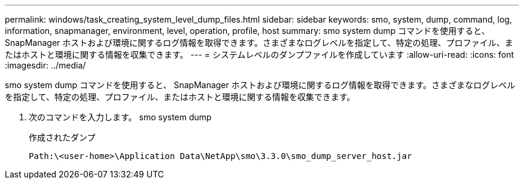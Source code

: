 ---
permalink: windows/task_creating_system_level_dump_files.html 
sidebar: sidebar 
keywords: smo, system, dump, command, log, information, snapmanager, environment, level, operation, profile, host 
summary: smo system dump コマンドを使用すると、 SnapManager ホストおよび環境に関するログ情報を取得できます。さまざまなログレベルを指定して、特定の処理、プロファイル、またはホストと環境に関する情報を収集できます。 
---
= システムレベルのダンプファイルを作成しています
:allow-uri-read: 
:icons: font
:imagesdir: ../media/


[role="lead"]
smo system dump コマンドを使用すると、 SnapManager ホストおよび環境に関するログ情報を取得できます。さまざまなログレベルを指定して、特定の処理、プロファイル、またはホストと環境に関する情報を収集できます。

. 次のコマンドを入力します。 smo system dump
+
作成されたダンプ

+
[listing]
----
Path:\<user-home>\Application Data\NetApp\smo\3.3.0\smo_dump_server_host.jar
----

